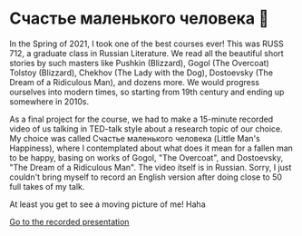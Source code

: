 * Счастье маленького человека 🧥
In the Spring of 2021, I took one of the best courses ever! This was
RUSS 712, a graduate class in Russian Literature. We read all the beautiful
short stories by such masters like Pushkin (Blizzard), Gogol (The Overcoat)
Tolstoy (Blizzard), Chekhov (The Lady with the Dog), Dostoevsky (The Dream of
a Ridiculous Man), and dozens more. We would progress ourselves into modern
times, so starting from 19th century and ending up somewhere in 2010s.

As a final project for the course, we had to make a 15-minute recorded video
of us talking in TED-talk style about a research topic of our choice. My
choice was called Счастье маленького человека (Little Man's Happiness), where
I contemplated about what does it mean for a fallen man to be happy, basing
on works of Gogol, "The Overcoat", and Dostoevsky, "The Dream of a Ridiculous
Man". The video itself is in Russian. Sorry, I just couldn't bring myself to
record an English version after doing close to 50 full takes of my talk.

At least you get to see a moving picture of me! Haha

[[https://youtu.be/dtVUzEh7Ddo][Go to the recorded presentation]]
